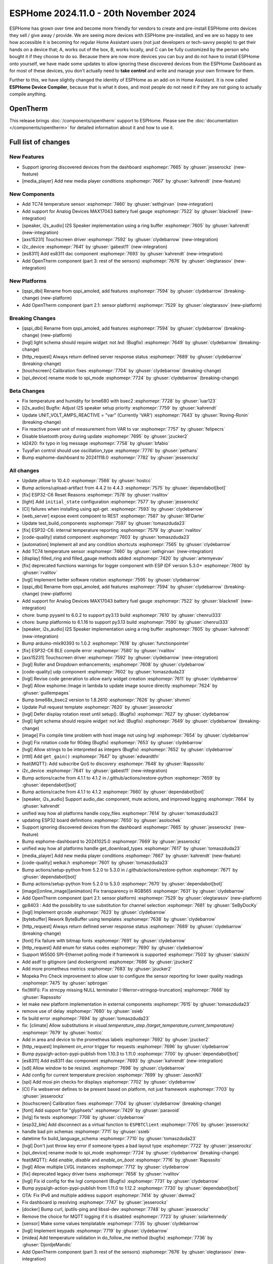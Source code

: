 ESPHome 2024.11.0 - 20th November 2024
======================================

.. seo::
    :description: Changelog for ESPHome 2024.11.0.
    :image: /_static/changelog-2024.11.0.png
    :author: Jesse Hills
    :author_twitter: @jesserockz

.. imgtable::
    :columns: 3

    AXS15231, components/touchscreen/axs15231, axs15231.svg
    ES8311, components/audio_dac/es8311, es8311.svg
    i2c_device, components/i2c_device, i2c.svg
    MAX17043, components/sensor/max17043, max17043.jpg
    OpenTherm, components/opentherm, opentherm.png
    TC74, components/sensor/tc74, tc74.jpg


ESPHome has grown over time and become more friendly for vendors to create and pre-install ESPHome onto devices
they sell / give away / provide. We are seeing more devices with ESPHome pre-installed, and we are so happy to
see how accessible it is becoming for regular Home Assistant users (not just developers or tech-savvy people) to
get their hands on a device that; A, works out of the box, B, works locally, and C can be fully customized by
the person who bought it if they choose to do so.
Because there are now more devices you can buy and do not have to install ESPHome onto yourself, we have made some
updates to allow ignoring these discovered devices from the ESPHome Dashboard as for most of these devices, you
don't actually need to **take control** and write and manage your own firmware for them.

Further to this, we have slightly changed the identity of ESPHome as an add-on in Home Assistant. It is now called
**ESPHome Device Compiler**, because that is what it does, and most people do not need it if they are not going to
actually compile anything.

OpenTherm
---------

This release brings :doc:`/components/opentherm` support to ESPHome. Please see the :doc:`documentation </components/opentherm>` for detailed information about
it and how to use it.


Full list of changes
--------------------

New Features
^^^^^^^^^^^^

- Support ignoring discovered devices from the dashboard :esphomepr:`7665` by :ghuser:`jesserockz` (new-feature)
- [media_player] Add new media player conditions :esphomepr:`7667` by :ghuser:`kahrendt` (new-feature)

New Components
^^^^^^^^^^^^^^

- Add TC74 temperature sensor :esphomepr:`7460` by :ghuser:`sethgirvan` (new-integration)
- Add support for Analog Devices MAX17043 battery fuel gauge :esphomepr:`7522` by :ghuser:`blacknell` (new-integration)
- [speaker, i2s_audio] I2S Speaker implementation using a ring buffer :esphomepr:`7605` by :ghuser:`kahrendt` (new-integration)
- [axs15231] Touchscreen driver :esphomepr:`7592` by :ghuser:`clydebarrow` (new-integration)
- i2c_device :esphomepr:`7641` by :ghuser:`gabest11` (new-integration)
- [es8311] Add es8311 dac component :esphomepr:`7693` by :ghuser:`kahrendt` (new-integration)
- Add OpenTherm component (part 3: rest of the sensors) :esphomepr:`7676` by :ghuser:`olegtarasov` (new-integration)

New Platforms
^^^^^^^^^^^^^

- [qspi_dbi] Rename from qspi_amoled, add features :esphomepr:`7594` by :ghuser:`clydebarrow` (breaking-change) (new-platform)
- Add OpenTherm component (part 2.1: sensor platform) :esphomepr:`7529` by :ghuser:`olegtarasov` (new-platform)

Breaking Changes
^^^^^^^^^^^^^^^^

- [qspi_dbi] Rename from qspi_amoled, add features :esphomepr:`7594` by :ghuser:`clydebarrow` (breaking-change) (new-platform)
- [lvgl] light schema should require `widget:` not `led:` (Bugfix) :esphomepr:`7649` by :ghuser:`clydebarrow` (breaking-change)
- [http_request] Always return defined server response status :esphomepr:`7689` by :ghuser:`clydebarrow` (breaking-change)
- [touchscreen] Calibration fixes :esphomepr:`7704` by :ghuser:`clydebarrow` (breaking-change)
- [spi_device] rename mode to spi_mode :esphomepr:`7724` by :ghuser:`clydebarrow` (breaking-change)

Beta Changes
^^^^^^^^^^^^

- Fix temperature and humidity for bme680 with bsec2 :esphomepr:`7728` by :ghuser:`luar123`
- [i2s_audio] Bugfix: Adjust I2S speaker setup priority :esphomepr:`7759` by :ghuser:`kahrendt`
- Update UNIT_VOLT_AMPS_REACTIVE = "var" (Currently 'VAR') :esphomepr:`7643` by :ghuser:`Roving-Ronin` (breaking-change)
- Fix reactive power unit of measurement from VAR to var :esphomepr:`7757` by :ghuser:`felipecrs`
- Disable bluetooth proxy during update :esphomepr:`7695` by :ghuser:`jzucker2`
- ld2420: fix typo in log message :esphomepr:`7758` by :ghuser:`bfabio`
- TuyaFan control should use oscillation_type :esphomepr:`7776` by :ghuser:`pethans`
- Bump esphome-dashboard to 20241118.0 :esphomepr:`7782` by :ghuser:`jesserockz`

All changes
^^^^^^^^^^^

- Update `pillow` to 10.4.0 :esphomepr:`7566` by :ghuser:`hostcc`
- Bump actions/upload-artifact from 4.4.2 to 4.4.3 :esphomepr:`7575` by :ghuser:`dependabot[bot]`
- [fix] ESP32-C6 Reset Reasons :esphomepr:`7578` by :ghuser:`rvalitov`
- [light] Add ``initial_state`` configuration :esphomepr:`7577` by :ghuser:`jesserockz`
- [CI] failures when installing using apt-get. :esphomepr:`7593` by :ghuser:`clydebarrow`
- [web_server] expose event compoent to REST :esphomepr:`7587` by :ghuser:`RFDarter`
- Update test_build_components :esphomepr:`7597` by :ghuser:`tomaszduda23`
- [fix] ESP32-C6: internal temperature reporting :esphomepr:`7579` by :ghuser:`rvalitov`
- [code-quality] statsd component :esphomepr:`7603` by :ghuser:`tomaszduda23`
- [automation] Implement all and any condition shortcuts :esphomepr:`7565` by :ghuser:`clydebarrow`
- Add TC74 temperature sensor :esphomepr:`7460` by :ghuser:`sethgirvan` (new-integration)
- [display] filled_ring and filled_gauge methods added :esphomepr:`7420` by :ghuser:`artemyevav`
- [fix] deprecated functions warnings for logger component with ESP IDF version 5.3.0+ :esphomepr:`7600` by :ghuser:`rvalitov`
- [lvgl] Implement better software rotation :esphomepr:`7595` by :ghuser:`clydebarrow`
- [qspi_dbi] Rename from qspi_amoled, add features :esphomepr:`7594` by :ghuser:`clydebarrow` (breaking-change) (new-platform)
- Add support for Analog Devices MAX17043 battery fuel gauge :esphomepr:`7522` by :ghuser:`blacknell` (new-integration)
- chore: bump pyyaml to 6.0.2 to support py3.13 build :esphomepr:`7610` by :ghuser:`chenrui333`
- chore: bump platformio to 6.1.16 to support py3.13 build :esphomepr:`7590` by :ghuser:`chenrui333`
- [speaker, i2s_audio] I2S Speaker implementation using a ring buffer :esphomepr:`7605` by :ghuser:`kahrendt` (new-integration)
- Bump arduino-mlx90393 to 1.0.2 :esphomepr:`7618` by :ghuser:`functionpointer`
- [fix] ESP32-C6 BLE compile error :esphomepr:`7580` by :ghuser:`rvalitov`
- [axs15231] Touchscreen driver :esphomepr:`7592` by :ghuser:`clydebarrow` (new-integration)
- [lvgl] Roller and Dropdown enhancements; :esphomepr:`7608` by :ghuser:`clydebarrow`
- [code-quality] udp component :esphomepr:`7602` by :ghuser:`tomaszduda23`
- [lvgl] Revise code generation to allow early widget creation :esphomepr:`7611` by :ghuser:`clydebarrow`
- [lvgl] Allow esphome::Image in lambda to update image source directly :esphomepr:`7624` by :ghuser:`guillempages`
- Bump bme68x_bsec2 version to 1.8.2610 :esphomepr:`7626` by :ghuser:`shvmm`
- Update Pull request template :esphomepr:`7620` by :ghuser:`jesserockz`
- [lvgl] Defer display rotation reset until setup(). (Bugfix) :esphomepr:`7627` by :ghuser:`clydebarrow`
- [lvgl] light schema should require `widget:` not `led:` (Bugfix) :esphomepr:`7649` by :ghuser:`clydebarrow` (breaking-change)
- [image] Fix compile time problem with host image not using lvgl :esphomepr:`7654` by :ghuser:`clydebarrow`
- [lvgl] Fix rotation code for 90deg (Bugfix) :esphomepr:`7653` by :ghuser:`clydebarrow`
- [lvgl] Allow strings to be interpreted as integers (Bugfix) :esphomepr:`7652` by :ghuser:`clydebarrow`
- [rtttl] Add ``get_gain()`` :esphomepr:`7647` by :ghuser:`edwardtfn`
- feat(MQTT): Add subscribe QoS to discovery :esphomepr:`7648` by :ghuser:`Rapsssito`
- i2c_device :esphomepr:`7641` by :ghuser:`gabest11` (new-integration)
- Bump actions/cache from 4.1.1 to 4.1.2 in /.github/actions/restore-python :esphomepr:`7659` by :ghuser:`dependabot[bot]`
- Bump actions/cache from 4.1.1 to 4.1.2 :esphomepr:`7660` by :ghuser:`dependabot[bot]`
- [speaker, i2s_audio] Support audio_dac component, mute actions, and improved logging :esphomepr:`7664` by :ghuser:`kahrendt`
- unified way how all platforms handle copy_files :esphomepr:`7614` by :ghuser:`tomaszduda23`
- updating ESP32 board definitions :esphomepr:`7650` by :ghuser:`asolochek`
- Support ignoring discovered devices from the dashboard :esphomepr:`7665` by :ghuser:`jesserockz` (new-feature)
- Bump esphome-dashboard to 20241025.0 :esphomepr:`7669` by :ghuser:`jesserockz`
- unified way how all platforms handle get_download_types :esphomepr:`7617` by :ghuser:`tomaszduda23`
- [media_player] Add new media player conditions :esphomepr:`7667` by :ghuser:`kahrendt` (new-feature)
- [code-quality] weikai.h :esphomepr:`7601` by :ghuser:`tomaszduda23`
- Bump actions/setup-python from 5.2.0 to 5.3.0 in /.github/actions/restore-python :esphomepr:`7671` by :ghuser:`dependabot[bot]`
- Bump actions/setup-python from 5.2.0 to 5.3.0 :esphomepr:`7670` by :ghuser:`dependabot[bot]`
- [image][online_image][animation] Fix transparency in RGB565 :esphomepr:`7631` by :ghuser:`clydebarrow`
- Add OpenTherm component (part 2.1: sensor platform) :esphomepr:`7529` by :ghuser:`olegtarasov` (new-platform)
- gp8403 : Add the possibility to use substitution for channel selection :esphomepr:`7681` by :ghuser:`SeByDocKy`
- [lvgl] Implement qrcode :esphomepr:`7623` by :ghuser:`clydebarrow`
- [bytebuffer] Rework ByteBuffer using templates :esphomepr:`7638` by :ghuser:`clydebarrow`
- [http_request] Always return defined server response status :esphomepr:`7689` by :ghuser:`clydebarrow` (breaking-change)
- [font] Fix failure with bitmap fonts :esphomepr:`7691` by :ghuser:`clydebarrow`
- [http_request] Add enum for status codes :esphomepr:`7690` by :ghuser:`clydebarrow`
- Support W5500 SPI-Ethernet polling mode if framework is supported :esphomepr:`7503` by :ghuser:`slakichi`
- Add asdf to gitignore (and dockerignore) :esphomepr:`7686` by :ghuser:`jzucker2`
- Add more prometheus metrics :esphomepr:`7683` by :ghuser:`jzucker2`
- Mopeka Pro Check improvement to allow user to configure the sensor reporting for lower quality readings :esphomepr:`7475` by :ghuser:`spbrogan`
- fix(WiFi): Fix strncpy missing NULL terminator [-Werror=stringop-truncation] :esphomepr:`7668` by :ghuser:`Rapsssito`
- let make new platform implementation in external components :esphomepr:`7615` by :ghuser:`tomaszduda23`
- remove use of delay :esphomepr:`7680` by :ghuser:`ssieb`
- fix build error :esphomepr:`7694` by :ghuser:`tomaszduda23`
- fix: [climate] Allow substitutions in `visual.temperature_step.{target_temperature,current_temperature}` :esphomepr:`7679` by :ghuser:`hostcc`
- Add in area and device to the prometheus labels :esphomepr:`7692` by :ghuser:`jzucker2`
- [http_request] Implement `on_error` trigger for requests :esphomepr:`7696` by :ghuser:`clydebarrow`
- Bump pypa/gh-action-pypi-publish from 1.10.3 to 1.11.0 :esphomepr:`7700` by :ghuser:`dependabot[bot]`
- [es8311] Add es8311 dac component :esphomepr:`7693` by :ghuser:`kahrendt` (new-integration)
- [sdl] Allow window to be resized. :esphomepr:`7698` by :ghuser:`clydebarrow`
- Add config for current temperature precision :esphomepr:`7699` by :ghuser:`JasonN3`
- [spi] Add mosi pin checks for displays :esphomepr:`7702` by :ghuser:`clydebarrow`
- [CI] Fix webserver defines to be present based on platform, not just framework :esphomepr:`7703` by :ghuser:`jesserockz`
- [touchscreen] Calibration fixes :esphomepr:`7704` by :ghuser:`clydebarrow` (breaking-change)
- [font] Add support for "glyphsets" :esphomepr:`7429` by :ghuser:`paravoid`
- [lvlg] fix tests :esphomepr:`7708` by :ghuser:`clydebarrow`
- [esp32_ble] Add disconnect as a virtual function to ``ESPBTClient`` :esphomepr:`7705` by :ghuser:`jesserockz`
- handle bad pin schemas :esphomepr:`7711` by :ghuser:`ssieb`
- datetime fix build_language_schema :esphomepr:`7710` by :ghuser:`tomaszduda23`
- [lvgl] Don't just throw key error if someone types a bad layout type :esphomepr:`7722` by :ghuser:`jesserockz`
- [spi_device] rename mode to spi_mode :esphomepr:`7724` by :ghuser:`clydebarrow` (breaking-change)
- feat(MQTT): Add `enable`, `disable` and `enable_on_boot` :esphomepr:`7716` by :ghuser:`Rapsssito`
- [lvgl] Allow multiple LVGL instances :esphomepr:`7712` by :ghuser:`clydebarrow`
- [fix] deprecated legacy driver tsens :esphomepr:`7658` by :ghuser:`rvalitov`
- [lvgl] Fix id config for the lvgl component (Bugfix) :esphomepr:`7731` by :ghuser:`clydebarrow`
- Bump pypa/gh-action-pypi-publish from 1.11.0 to 1.12.2 :esphomepr:`7730` by :ghuser:`dependabot[bot]`
- OTA: Fix IPv6 and multiple address support :esphomepr:`7414` by :ghuser:`dwmw2`
- Fix dashboard ip resolving :esphomepr:`7747` by :ghuser:`jesserockz`
- [docker] Bump curl, iputils-ping and libssl-dev :esphomepr:`7748` by :ghuser:`jesserockz`
- Remove the choice for MQTT logging if it is disabled :esphomepr:`7723` by :ghuser:`solarkennedy`
- [sensor] Make some values templatable :esphomepr:`7735` by :ghuser:`clydebarrow`
- [lvgl] Implement keypads :esphomepr:`7719` by :ghuser:`clydebarrow`
- [midea] Add temperature validation in do_follow_me method (bugfix) :esphomepr:`7736` by :ghuser:`DjordjeMandic`
- Add OpenTherm component (part 3: rest of the sensors) :esphomepr:`7676` by :ghuser:`olegtarasov` (new-integration)
- [i2s_audio] I2S speaker improvements :esphomepr:`7749` by :ghuser:`kahrendt`
- [opentherm] Message to string extend :esphomepr:`7755` by :ghuser:`FreeBear-nc`
- [sun] Implements `is_above_horizon()` :esphomepr:`7754` by :ghuser:`edwardtfn`
- [core] Ring buffer write functions use const pointer parameter :esphomepr:`7750` by :ghuser:`kahrendt`
- [Modbus Controller] Added `on_online` and `on_offline` automation :esphomepr:`7417` by :ghuser:`0x3333`
- Updated dfplayer logging to be more user-friendly :esphomepr:`7740` by :ghuser:`solarkennedy`

Past Changelogs
---------------

- :doc:`2024.10.0`
- :doc:`2024.9.0`
- :doc:`2024.8.0`
- :doc:`2024.7.0`
- :doc:`2024.6.0`
- :doc:`2024.5.0`
- :doc:`2024.4.0`
- :doc:`2024.3.0`
- :doc:`2024.2.0`
- :doc:`2023.12.0`
- :doc:`2023.11.0`
- :doc:`2023.10.0`
- :doc:`2023.9.0`
- :doc:`2023.8.0`
- :doc:`2023.7.0`
- :doc:`2023.6.0`
- :doc:`2023.5.0`
- :doc:`2023.4.0`
- :doc:`2023.3.0`
- :doc:`2023.2.0`
- :doc:`2022.12.0`
- :doc:`2022.11.0`
- :doc:`2022.10.0`
- :doc:`2022.9.0`
- :doc:`2022.8.0`
- :doc:`2022.6.0`
- :doc:`2022.5.0`
- :doc:`2022.4.0`
- :doc:`2022.3.0`
- :doc:`2022.2.0`
- :doc:`2022.1.0`
- :doc:`2021.12.0`
- :doc:`2021.11.0`
- :doc:`2021.10.0`
- :doc:`2021.9.0`
- :doc:`2021.8.0`
- :doc:`v1.20.0`
- :doc:`v1.19.0`
- :doc:`v1.18.0`
- :doc:`v1.17.0`
- :doc:`v1.16.0`
- :doc:`v1.15.0`
- :doc:`v1.14.0`
- :doc:`v1.13.0`
- :doc:`v1.12.0`
- :doc:`v1.11.0`
- :doc:`v1.10.0`
- :doc:`v1.9.0`
- :doc:`v1.8.0`
- :doc:`v1.7.0`
